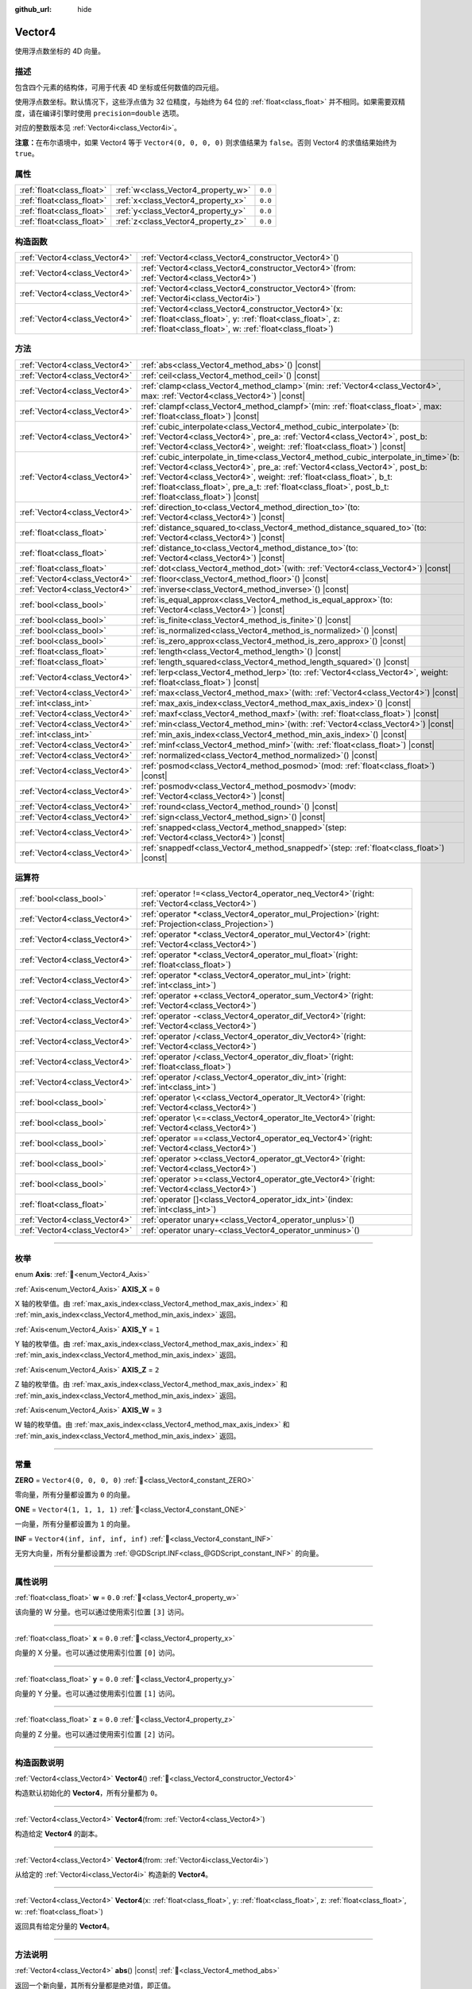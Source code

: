 :github_url: hide

.. DO NOT EDIT THIS FILE!!!
.. Generated automatically from Godot engine sources.
.. Generator: https://github.com/godotengine/godot/tree/master/doc/tools/make_rst.py.
.. XML source: https://github.com/godotengine/godot/tree/master/doc/classes/Vector4.xml.

.. _class_Vector4:

Vector4
=======

使用浮点数坐标的 4D 向量。

.. rst-class:: classref-introduction-group

描述
----

包含四个元素的结构体，可用于代表 4D 坐标或任何数值的四元组。

使用浮点数坐标。默认情况下，这些浮点值为 32 位精度，与始终为 64 位的 :ref:`float<class_float>` 并不相同。如果需要双精度，请在编译引擎时使用 ``precision=double`` 选项。

对应的整数版本见 :ref:`Vector4i<class_Vector4i>`\ 。

\ **注意：**\ 在布尔语境中，如果 Vector4 等于 ``Vector4(0, 0, 0, 0)`` 则求值结果为 ``false``\ 。否则 Vector4 的求值结果始终为 ``true``\ 。

.. rst-class:: classref-reftable-group

属性
----

.. table::
   :widths: auto

   +---------------------------+------------------------------------+---------+
   | :ref:`float<class_float>` | :ref:`w<class_Vector4_property_w>` | ``0.0`` |
   +---------------------------+------------------------------------+---------+
   | :ref:`float<class_float>` | :ref:`x<class_Vector4_property_x>` | ``0.0`` |
   +---------------------------+------------------------------------+---------+
   | :ref:`float<class_float>` | :ref:`y<class_Vector4_property_y>` | ``0.0`` |
   +---------------------------+------------------------------------+---------+
   | :ref:`float<class_float>` | :ref:`z<class_Vector4_property_z>` | ``0.0`` |
   +---------------------------+------------------------------------+---------+

.. rst-class:: classref-reftable-group

构造函数
--------

.. table::
   :widths: auto

   +-------------------------------+-------------------------------------------------------------------------------------------------------------------------------------------------------------------------------------+
   | :ref:`Vector4<class_Vector4>` | :ref:`Vector4<class_Vector4_constructor_Vector4>`\ (\ )                                                                                                                             |
   +-------------------------------+-------------------------------------------------------------------------------------------------------------------------------------------------------------------------------------+
   | :ref:`Vector4<class_Vector4>` | :ref:`Vector4<class_Vector4_constructor_Vector4>`\ (\ from\: :ref:`Vector4<class_Vector4>`\ )                                                                                       |
   +-------------------------------+-------------------------------------------------------------------------------------------------------------------------------------------------------------------------------------+
   | :ref:`Vector4<class_Vector4>` | :ref:`Vector4<class_Vector4_constructor_Vector4>`\ (\ from\: :ref:`Vector4i<class_Vector4i>`\ )                                                                                     |
   +-------------------------------+-------------------------------------------------------------------------------------------------------------------------------------------------------------------------------------+
   | :ref:`Vector4<class_Vector4>` | :ref:`Vector4<class_Vector4_constructor_Vector4>`\ (\ x\: :ref:`float<class_float>`, y\: :ref:`float<class_float>`, z\: :ref:`float<class_float>`, w\: :ref:`float<class_float>`\ ) |
   +-------------------------------+-------------------------------------------------------------------------------------------------------------------------------------------------------------------------------------+

.. rst-class:: classref-reftable-group

方法
----

.. table::
   :widths: auto

   +-------------------------------+------------------------------------------------------------------------------------------------------------------------------------------------------------------------------------------------------------------------------------------------------------------------------------------------------------------------------------------------------------------+
   | :ref:`Vector4<class_Vector4>` | :ref:`abs<class_Vector4_method_abs>`\ (\ ) |const|                                                                                                                                                                                                                                                                                                               |
   +-------------------------------+------------------------------------------------------------------------------------------------------------------------------------------------------------------------------------------------------------------------------------------------------------------------------------------------------------------------------------------------------------------+
   | :ref:`Vector4<class_Vector4>` | :ref:`ceil<class_Vector4_method_ceil>`\ (\ ) |const|                                                                                                                                                                                                                                                                                                             |
   +-------------------------------+------------------------------------------------------------------------------------------------------------------------------------------------------------------------------------------------------------------------------------------------------------------------------------------------------------------------------------------------------------------+
   | :ref:`Vector4<class_Vector4>` | :ref:`clamp<class_Vector4_method_clamp>`\ (\ min\: :ref:`Vector4<class_Vector4>`, max\: :ref:`Vector4<class_Vector4>`\ ) |const|                                                                                                                                                                                                                                 |
   +-------------------------------+------------------------------------------------------------------------------------------------------------------------------------------------------------------------------------------------------------------------------------------------------------------------------------------------------------------------------------------------------------------+
   | :ref:`Vector4<class_Vector4>` | :ref:`clampf<class_Vector4_method_clampf>`\ (\ min\: :ref:`float<class_float>`, max\: :ref:`float<class_float>`\ ) |const|                                                                                                                                                                                                                                       |
   +-------------------------------+------------------------------------------------------------------------------------------------------------------------------------------------------------------------------------------------------------------------------------------------------------------------------------------------------------------------------------------------------------------+
   | :ref:`Vector4<class_Vector4>` | :ref:`cubic_interpolate<class_Vector4_method_cubic_interpolate>`\ (\ b\: :ref:`Vector4<class_Vector4>`, pre_a\: :ref:`Vector4<class_Vector4>`, post_b\: :ref:`Vector4<class_Vector4>`, weight\: :ref:`float<class_float>`\ ) |const|                                                                                                                             |
   +-------------------------------+------------------------------------------------------------------------------------------------------------------------------------------------------------------------------------------------------------------------------------------------------------------------------------------------------------------------------------------------------------------+
   | :ref:`Vector4<class_Vector4>` | :ref:`cubic_interpolate_in_time<class_Vector4_method_cubic_interpolate_in_time>`\ (\ b\: :ref:`Vector4<class_Vector4>`, pre_a\: :ref:`Vector4<class_Vector4>`, post_b\: :ref:`Vector4<class_Vector4>`, weight\: :ref:`float<class_float>`, b_t\: :ref:`float<class_float>`, pre_a_t\: :ref:`float<class_float>`, post_b_t\: :ref:`float<class_float>`\ ) |const| |
   +-------------------------------+------------------------------------------------------------------------------------------------------------------------------------------------------------------------------------------------------------------------------------------------------------------------------------------------------------------------------------------------------------------+
   | :ref:`Vector4<class_Vector4>` | :ref:`direction_to<class_Vector4_method_direction_to>`\ (\ to\: :ref:`Vector4<class_Vector4>`\ ) |const|                                                                                                                                                                                                                                                         |
   +-------------------------------+------------------------------------------------------------------------------------------------------------------------------------------------------------------------------------------------------------------------------------------------------------------------------------------------------------------------------------------------------------------+
   | :ref:`float<class_float>`     | :ref:`distance_squared_to<class_Vector4_method_distance_squared_to>`\ (\ to\: :ref:`Vector4<class_Vector4>`\ ) |const|                                                                                                                                                                                                                                           |
   +-------------------------------+------------------------------------------------------------------------------------------------------------------------------------------------------------------------------------------------------------------------------------------------------------------------------------------------------------------------------------------------------------------+
   | :ref:`float<class_float>`     | :ref:`distance_to<class_Vector4_method_distance_to>`\ (\ to\: :ref:`Vector4<class_Vector4>`\ ) |const|                                                                                                                                                                                                                                                           |
   +-------------------------------+------------------------------------------------------------------------------------------------------------------------------------------------------------------------------------------------------------------------------------------------------------------------------------------------------------------------------------------------------------------+
   | :ref:`float<class_float>`     | :ref:`dot<class_Vector4_method_dot>`\ (\ with\: :ref:`Vector4<class_Vector4>`\ ) |const|                                                                                                                                                                                                                                                                         |
   +-------------------------------+------------------------------------------------------------------------------------------------------------------------------------------------------------------------------------------------------------------------------------------------------------------------------------------------------------------------------------------------------------------+
   | :ref:`Vector4<class_Vector4>` | :ref:`floor<class_Vector4_method_floor>`\ (\ ) |const|                                                                                                                                                                                                                                                                                                           |
   +-------------------------------+------------------------------------------------------------------------------------------------------------------------------------------------------------------------------------------------------------------------------------------------------------------------------------------------------------------------------------------------------------------+
   | :ref:`Vector4<class_Vector4>` | :ref:`inverse<class_Vector4_method_inverse>`\ (\ ) |const|                                                                                                                                                                                                                                                                                                       |
   +-------------------------------+------------------------------------------------------------------------------------------------------------------------------------------------------------------------------------------------------------------------------------------------------------------------------------------------------------------------------------------------------------------+
   | :ref:`bool<class_bool>`       | :ref:`is_equal_approx<class_Vector4_method_is_equal_approx>`\ (\ to\: :ref:`Vector4<class_Vector4>`\ ) |const|                                                                                                                                                                                                                                                   |
   +-------------------------------+------------------------------------------------------------------------------------------------------------------------------------------------------------------------------------------------------------------------------------------------------------------------------------------------------------------------------------------------------------------+
   | :ref:`bool<class_bool>`       | :ref:`is_finite<class_Vector4_method_is_finite>`\ (\ ) |const|                                                                                                                                                                                                                                                                                                   |
   +-------------------------------+------------------------------------------------------------------------------------------------------------------------------------------------------------------------------------------------------------------------------------------------------------------------------------------------------------------------------------------------------------------+
   | :ref:`bool<class_bool>`       | :ref:`is_normalized<class_Vector4_method_is_normalized>`\ (\ ) |const|                                                                                                                                                                                                                                                                                           |
   +-------------------------------+------------------------------------------------------------------------------------------------------------------------------------------------------------------------------------------------------------------------------------------------------------------------------------------------------------------------------------------------------------------+
   | :ref:`bool<class_bool>`       | :ref:`is_zero_approx<class_Vector4_method_is_zero_approx>`\ (\ ) |const|                                                                                                                                                                                                                                                                                         |
   +-------------------------------+------------------------------------------------------------------------------------------------------------------------------------------------------------------------------------------------------------------------------------------------------------------------------------------------------------------------------------------------------------------+
   | :ref:`float<class_float>`     | :ref:`length<class_Vector4_method_length>`\ (\ ) |const|                                                                                                                                                                                                                                                                                                         |
   +-------------------------------+------------------------------------------------------------------------------------------------------------------------------------------------------------------------------------------------------------------------------------------------------------------------------------------------------------------------------------------------------------------+
   | :ref:`float<class_float>`     | :ref:`length_squared<class_Vector4_method_length_squared>`\ (\ ) |const|                                                                                                                                                                                                                                                                                         |
   +-------------------------------+------------------------------------------------------------------------------------------------------------------------------------------------------------------------------------------------------------------------------------------------------------------------------------------------------------------------------------------------------------------+
   | :ref:`Vector4<class_Vector4>` | :ref:`lerp<class_Vector4_method_lerp>`\ (\ to\: :ref:`Vector4<class_Vector4>`, weight\: :ref:`float<class_float>`\ ) |const|                                                                                                                                                                                                                                     |
   +-------------------------------+------------------------------------------------------------------------------------------------------------------------------------------------------------------------------------------------------------------------------------------------------------------------------------------------------------------------------------------------------------------+
   | :ref:`Vector4<class_Vector4>` | :ref:`max<class_Vector4_method_max>`\ (\ with\: :ref:`Vector4<class_Vector4>`\ ) |const|                                                                                                                                                                                                                                                                         |
   +-------------------------------+------------------------------------------------------------------------------------------------------------------------------------------------------------------------------------------------------------------------------------------------------------------------------------------------------------------------------------------------------------------+
   | :ref:`int<class_int>`         | :ref:`max_axis_index<class_Vector4_method_max_axis_index>`\ (\ ) |const|                                                                                                                                                                                                                                                                                         |
   +-------------------------------+------------------------------------------------------------------------------------------------------------------------------------------------------------------------------------------------------------------------------------------------------------------------------------------------------------------------------------------------------------------+
   | :ref:`Vector4<class_Vector4>` | :ref:`maxf<class_Vector4_method_maxf>`\ (\ with\: :ref:`float<class_float>`\ ) |const|                                                                                                                                                                                                                                                                           |
   +-------------------------------+------------------------------------------------------------------------------------------------------------------------------------------------------------------------------------------------------------------------------------------------------------------------------------------------------------------------------------------------------------------+
   | :ref:`Vector4<class_Vector4>` | :ref:`min<class_Vector4_method_min>`\ (\ with\: :ref:`Vector4<class_Vector4>`\ ) |const|                                                                                                                                                                                                                                                                         |
   +-------------------------------+------------------------------------------------------------------------------------------------------------------------------------------------------------------------------------------------------------------------------------------------------------------------------------------------------------------------------------------------------------------+
   | :ref:`int<class_int>`         | :ref:`min_axis_index<class_Vector4_method_min_axis_index>`\ (\ ) |const|                                                                                                                                                                                                                                                                                         |
   +-------------------------------+------------------------------------------------------------------------------------------------------------------------------------------------------------------------------------------------------------------------------------------------------------------------------------------------------------------------------------------------------------------+
   | :ref:`Vector4<class_Vector4>` | :ref:`minf<class_Vector4_method_minf>`\ (\ with\: :ref:`float<class_float>`\ ) |const|                                                                                                                                                                                                                                                                           |
   +-------------------------------+------------------------------------------------------------------------------------------------------------------------------------------------------------------------------------------------------------------------------------------------------------------------------------------------------------------------------------------------------------------+
   | :ref:`Vector4<class_Vector4>` | :ref:`normalized<class_Vector4_method_normalized>`\ (\ ) |const|                                                                                                                                                                                                                                                                                                 |
   +-------------------------------+------------------------------------------------------------------------------------------------------------------------------------------------------------------------------------------------------------------------------------------------------------------------------------------------------------------------------------------------------------------+
   | :ref:`Vector4<class_Vector4>` | :ref:`posmod<class_Vector4_method_posmod>`\ (\ mod\: :ref:`float<class_float>`\ ) |const|                                                                                                                                                                                                                                                                        |
   +-------------------------------+------------------------------------------------------------------------------------------------------------------------------------------------------------------------------------------------------------------------------------------------------------------------------------------------------------------------------------------------------------------+
   | :ref:`Vector4<class_Vector4>` | :ref:`posmodv<class_Vector4_method_posmodv>`\ (\ modv\: :ref:`Vector4<class_Vector4>`\ ) |const|                                                                                                                                                                                                                                                                 |
   +-------------------------------+------------------------------------------------------------------------------------------------------------------------------------------------------------------------------------------------------------------------------------------------------------------------------------------------------------------------------------------------------------------+
   | :ref:`Vector4<class_Vector4>` | :ref:`round<class_Vector4_method_round>`\ (\ ) |const|                                                                                                                                                                                                                                                                                                           |
   +-------------------------------+------------------------------------------------------------------------------------------------------------------------------------------------------------------------------------------------------------------------------------------------------------------------------------------------------------------------------------------------------------------+
   | :ref:`Vector4<class_Vector4>` | :ref:`sign<class_Vector4_method_sign>`\ (\ ) |const|                                                                                                                                                                                                                                                                                                             |
   +-------------------------------+------------------------------------------------------------------------------------------------------------------------------------------------------------------------------------------------------------------------------------------------------------------------------------------------------------------------------------------------------------------+
   | :ref:`Vector4<class_Vector4>` | :ref:`snapped<class_Vector4_method_snapped>`\ (\ step\: :ref:`Vector4<class_Vector4>`\ ) |const|                                                                                                                                                                                                                                                                 |
   +-------------------------------+------------------------------------------------------------------------------------------------------------------------------------------------------------------------------------------------------------------------------------------------------------------------------------------------------------------------------------------------------------------+
   | :ref:`Vector4<class_Vector4>` | :ref:`snappedf<class_Vector4_method_snappedf>`\ (\ step\: :ref:`float<class_float>`\ ) |const|                                                                                                                                                                                                                                                                   |
   +-------------------------------+------------------------------------------------------------------------------------------------------------------------------------------------------------------------------------------------------------------------------------------------------------------------------------------------------------------------------------------------------------------+

.. rst-class:: classref-reftable-group

运算符
------

.. table::
   :widths: auto

   +-------------------------------+-------------------------------------------------------------------------------------------------------------+
   | :ref:`bool<class_bool>`       | :ref:`operator !=<class_Vector4_operator_neq_Vector4>`\ (\ right\: :ref:`Vector4<class_Vector4>`\ )         |
   +-------------------------------+-------------------------------------------------------------------------------------------------------------+
   | :ref:`Vector4<class_Vector4>` | :ref:`operator *<class_Vector4_operator_mul_Projection>`\ (\ right\: :ref:`Projection<class_Projection>`\ ) |
   +-------------------------------+-------------------------------------------------------------------------------------------------------------+
   | :ref:`Vector4<class_Vector4>` | :ref:`operator *<class_Vector4_operator_mul_Vector4>`\ (\ right\: :ref:`Vector4<class_Vector4>`\ )          |
   +-------------------------------+-------------------------------------------------------------------------------------------------------------+
   | :ref:`Vector4<class_Vector4>` | :ref:`operator *<class_Vector4_operator_mul_float>`\ (\ right\: :ref:`float<class_float>`\ )                |
   +-------------------------------+-------------------------------------------------------------------------------------------------------------+
   | :ref:`Vector4<class_Vector4>` | :ref:`operator *<class_Vector4_operator_mul_int>`\ (\ right\: :ref:`int<class_int>`\ )                      |
   +-------------------------------+-------------------------------------------------------------------------------------------------------------+
   | :ref:`Vector4<class_Vector4>` | :ref:`operator +<class_Vector4_operator_sum_Vector4>`\ (\ right\: :ref:`Vector4<class_Vector4>`\ )          |
   +-------------------------------+-------------------------------------------------------------------------------------------------------------+
   | :ref:`Vector4<class_Vector4>` | :ref:`operator -<class_Vector4_operator_dif_Vector4>`\ (\ right\: :ref:`Vector4<class_Vector4>`\ )          |
   +-------------------------------+-------------------------------------------------------------------------------------------------------------+
   | :ref:`Vector4<class_Vector4>` | :ref:`operator /<class_Vector4_operator_div_Vector4>`\ (\ right\: :ref:`Vector4<class_Vector4>`\ )          |
   +-------------------------------+-------------------------------------------------------------------------------------------------------------+
   | :ref:`Vector4<class_Vector4>` | :ref:`operator /<class_Vector4_operator_div_float>`\ (\ right\: :ref:`float<class_float>`\ )                |
   +-------------------------------+-------------------------------------------------------------------------------------------------------------+
   | :ref:`Vector4<class_Vector4>` | :ref:`operator /<class_Vector4_operator_div_int>`\ (\ right\: :ref:`int<class_int>`\ )                      |
   +-------------------------------+-------------------------------------------------------------------------------------------------------------+
   | :ref:`bool<class_bool>`       | :ref:`operator \<<class_Vector4_operator_lt_Vector4>`\ (\ right\: :ref:`Vector4<class_Vector4>`\ )          |
   +-------------------------------+-------------------------------------------------------------------------------------------------------------+
   | :ref:`bool<class_bool>`       | :ref:`operator \<=<class_Vector4_operator_lte_Vector4>`\ (\ right\: :ref:`Vector4<class_Vector4>`\ )        |
   +-------------------------------+-------------------------------------------------------------------------------------------------------------+
   | :ref:`bool<class_bool>`       | :ref:`operator ==<class_Vector4_operator_eq_Vector4>`\ (\ right\: :ref:`Vector4<class_Vector4>`\ )          |
   +-------------------------------+-------------------------------------------------------------------------------------------------------------+
   | :ref:`bool<class_bool>`       | :ref:`operator ><class_Vector4_operator_gt_Vector4>`\ (\ right\: :ref:`Vector4<class_Vector4>`\ )           |
   +-------------------------------+-------------------------------------------------------------------------------------------------------------+
   | :ref:`bool<class_bool>`       | :ref:`operator >=<class_Vector4_operator_gte_Vector4>`\ (\ right\: :ref:`Vector4<class_Vector4>`\ )         |
   +-------------------------------+-------------------------------------------------------------------------------------------------------------+
   | :ref:`float<class_float>`     | :ref:`operator []<class_Vector4_operator_idx_int>`\ (\ index\: :ref:`int<class_int>`\ )                     |
   +-------------------------------+-------------------------------------------------------------------------------------------------------------+
   | :ref:`Vector4<class_Vector4>` | :ref:`operator unary+<class_Vector4_operator_unplus>`\ (\ )                                                 |
   +-------------------------------+-------------------------------------------------------------------------------------------------------------+
   | :ref:`Vector4<class_Vector4>` | :ref:`operator unary-<class_Vector4_operator_unminus>`\ (\ )                                                |
   +-------------------------------+-------------------------------------------------------------------------------------------------------------+

.. rst-class:: classref-section-separator

----

.. rst-class:: classref-descriptions-group

枚举
----

.. _enum_Vector4_Axis:

.. rst-class:: classref-enumeration

enum **Axis**: :ref:`🔗<enum_Vector4_Axis>`

.. _class_Vector4_constant_AXIS_X:

.. rst-class:: classref-enumeration-constant

:ref:`Axis<enum_Vector4_Axis>` **AXIS_X** = ``0``

X 轴的枚举值。由 :ref:`max_axis_index<class_Vector4_method_max_axis_index>` 和 :ref:`min_axis_index<class_Vector4_method_min_axis_index>` 返回。

.. _class_Vector4_constant_AXIS_Y:

.. rst-class:: classref-enumeration-constant

:ref:`Axis<enum_Vector4_Axis>` **AXIS_Y** = ``1``

Y 轴的枚举值。由 :ref:`max_axis_index<class_Vector4_method_max_axis_index>` 和 :ref:`min_axis_index<class_Vector4_method_min_axis_index>` 返回。

.. _class_Vector4_constant_AXIS_Z:

.. rst-class:: classref-enumeration-constant

:ref:`Axis<enum_Vector4_Axis>` **AXIS_Z** = ``2``

Z 轴的枚举值。由 :ref:`max_axis_index<class_Vector4_method_max_axis_index>` 和 :ref:`min_axis_index<class_Vector4_method_min_axis_index>` 返回。

.. _class_Vector4_constant_AXIS_W:

.. rst-class:: classref-enumeration-constant

:ref:`Axis<enum_Vector4_Axis>` **AXIS_W** = ``3``

W 轴的枚举值。由 :ref:`max_axis_index<class_Vector4_method_max_axis_index>` 和 :ref:`min_axis_index<class_Vector4_method_min_axis_index>` 返回。

.. rst-class:: classref-section-separator

----

.. rst-class:: classref-descriptions-group

常量
----

.. _class_Vector4_constant_ZERO:

.. rst-class:: classref-constant

**ZERO** = ``Vector4(0, 0, 0, 0)`` :ref:`🔗<class_Vector4_constant_ZERO>`

零向量，所有分量都设置为 ``0`` 的向量。

.. _class_Vector4_constant_ONE:

.. rst-class:: classref-constant

**ONE** = ``Vector4(1, 1, 1, 1)`` :ref:`🔗<class_Vector4_constant_ONE>`

一向量，所有分量都设置为 ``1`` 的向量。

.. _class_Vector4_constant_INF:

.. rst-class:: classref-constant

**INF** = ``Vector4(inf, inf, inf, inf)`` :ref:`🔗<class_Vector4_constant_INF>`

无穷大向量，所有分量都设置为 :ref:`@GDScript.INF<class_@GDScript_constant_INF>` 的向量。

.. rst-class:: classref-section-separator

----

.. rst-class:: classref-descriptions-group

属性说明
--------

.. _class_Vector4_property_w:

.. rst-class:: classref-property

:ref:`float<class_float>` **w** = ``0.0`` :ref:`🔗<class_Vector4_property_w>`

该向量的 W 分量。也可以通过使用索引位置 ``[3]`` 访问。

.. rst-class:: classref-item-separator

----

.. _class_Vector4_property_x:

.. rst-class:: classref-property

:ref:`float<class_float>` **x** = ``0.0`` :ref:`🔗<class_Vector4_property_x>`

向量的 X 分量。也可以通过使用索引位置 ``[0]`` 访问。

.. rst-class:: classref-item-separator

----

.. _class_Vector4_property_y:

.. rst-class:: classref-property

:ref:`float<class_float>` **y** = ``0.0`` :ref:`🔗<class_Vector4_property_y>`

向量的 Y 分量。也可以通过使用索引位置 ``[1]`` 访问。

.. rst-class:: classref-item-separator

----

.. _class_Vector4_property_z:

.. rst-class:: classref-property

:ref:`float<class_float>` **z** = ``0.0`` :ref:`🔗<class_Vector4_property_z>`

向量的 Z 分量。也可以通过使用索引位置 ``[2]`` 访问。

.. rst-class:: classref-section-separator

----

.. rst-class:: classref-descriptions-group

构造函数说明
------------

.. _class_Vector4_constructor_Vector4:

.. rst-class:: classref-constructor

:ref:`Vector4<class_Vector4>` **Vector4**\ (\ ) :ref:`🔗<class_Vector4_constructor_Vector4>`

构造默认初始化的 **Vector4**\ ，所有分量都为 ``0``\ 。

.. rst-class:: classref-item-separator

----

.. rst-class:: classref-constructor

:ref:`Vector4<class_Vector4>` **Vector4**\ (\ from\: :ref:`Vector4<class_Vector4>`\ )

构造给定 **Vector4** 的副本。

.. rst-class:: classref-item-separator

----

.. rst-class:: classref-constructor

:ref:`Vector4<class_Vector4>` **Vector4**\ (\ from\: :ref:`Vector4i<class_Vector4i>`\ )

从给定的 :ref:`Vector4i<class_Vector4i>` 构造新的 **Vector4**\ 。

.. rst-class:: classref-item-separator

----

.. rst-class:: classref-constructor

:ref:`Vector4<class_Vector4>` **Vector4**\ (\ x\: :ref:`float<class_float>`, y\: :ref:`float<class_float>`, z\: :ref:`float<class_float>`, w\: :ref:`float<class_float>`\ )

返回具有给定分量的 **Vector4**\ 。

.. rst-class:: classref-section-separator

----

.. rst-class:: classref-descriptions-group

方法说明
--------

.. _class_Vector4_method_abs:

.. rst-class:: classref-method

:ref:`Vector4<class_Vector4>` **abs**\ (\ ) |const| :ref:`🔗<class_Vector4_method_abs>`

返回一个新向量，其所有分量都是绝对值，即正值。

.. rst-class:: classref-item-separator

----

.. _class_Vector4_method_ceil:

.. rst-class:: classref-method

:ref:`Vector4<class_Vector4>` **ceil**\ (\ ) |const| :ref:`🔗<class_Vector4_method_ceil>`

返回一个新向量，所有的分量都是向上舍入（正无穷大方向）。

.. rst-class:: classref-item-separator

----

.. _class_Vector4_method_clamp:

.. rst-class:: classref-method

:ref:`Vector4<class_Vector4>` **clamp**\ (\ min\: :ref:`Vector4<class_Vector4>`, max\: :ref:`Vector4<class_Vector4>`\ ) |const| :ref:`🔗<class_Vector4_method_clamp>`

返回一个新向量，每个分量都使用 :ref:`@GlobalScope.clamp<class_@GlobalScope_method_clamp>` 限制在 ``min`` 和 ``max`` 之间。

.. rst-class:: classref-item-separator

----

.. _class_Vector4_method_clampf:

.. rst-class:: classref-method

:ref:`Vector4<class_Vector4>` **clampf**\ (\ min\: :ref:`float<class_float>`, max\: :ref:`float<class_float>`\ ) |const| :ref:`🔗<class_Vector4_method_clampf>`

返回一个新向量，每个分量都使用 :ref:`@GlobalScope.clamp<class_@GlobalScope_method_clamp>` 限制在 ``min`` 和 ``max`` 之间。

.. rst-class:: classref-item-separator

----

.. _class_Vector4_method_cubic_interpolate:

.. rst-class:: classref-method

:ref:`Vector4<class_Vector4>` **cubic_interpolate**\ (\ b\: :ref:`Vector4<class_Vector4>`, pre_a\: :ref:`Vector4<class_Vector4>`, post_b\: :ref:`Vector4<class_Vector4>`, weight\: :ref:`float<class_float>`\ ) |const| :ref:`🔗<class_Vector4_method_cubic_interpolate>`

返回该向量和 ``b`` 之间进行三次插值 ``weight`` 处的结果，使用 ``pre_a`` 和 ``post_b`` 作为控制柄。\ ``weight`` 在 0.0 到 1.0 的范围内，代表插值的量。

.. rst-class:: classref-item-separator

----

.. _class_Vector4_method_cubic_interpolate_in_time:

.. rst-class:: classref-method

:ref:`Vector4<class_Vector4>` **cubic_interpolate_in_time**\ (\ b\: :ref:`Vector4<class_Vector4>`, pre_a\: :ref:`Vector4<class_Vector4>`, post_b\: :ref:`Vector4<class_Vector4>`, weight\: :ref:`float<class_float>`, b_t\: :ref:`float<class_float>`, pre_a_t\: :ref:`float<class_float>`, post_b_t\: :ref:`float<class_float>`\ ) |const| :ref:`🔗<class_Vector4_method_cubic_interpolate_in_time>`

返回该向量和 ``b`` 之间进行三次插值 ``weight`` 处的结果，使用 ``pre_a`` 和 ``post_b`` 作为控制柄。\ ``weight`` 在 0.0 到 1.0 的范围内，代表插值的量。

通过使用时间值，可以比 :ref:`cubic_interpolate<class_Vector4_method_cubic_interpolate>` 进行更平滑的插值。

.. rst-class:: classref-item-separator

----

.. _class_Vector4_method_direction_to:

.. rst-class:: classref-method

:ref:`Vector4<class_Vector4>` **direction_to**\ (\ to\: :ref:`Vector4<class_Vector4>`\ ) |const| :ref:`🔗<class_Vector4_method_direction_to>`

返回从该向量指向 ``to`` 的归一化向量。相当于使用 ``(b - a).normalized()``\ 。

.. rst-class:: classref-item-separator

----

.. _class_Vector4_method_distance_squared_to:

.. rst-class:: classref-method

:ref:`float<class_float>` **distance_squared_to**\ (\ to\: :ref:`Vector4<class_Vector4>`\ ) |const| :ref:`🔗<class_Vector4_method_distance_squared_to>`

返回该向量与 ``to`` 之间的距离的平方。

该方法比 :ref:`distance_to<class_Vector4_method_distance_to>` 运行得更快，因此请在需要比较向量或者用于某些公式的平方距离时，优先使用这个方法。

.. rst-class:: classref-item-separator

----

.. _class_Vector4_method_distance_to:

.. rst-class:: classref-method

:ref:`float<class_float>` **distance_to**\ (\ to\: :ref:`Vector4<class_Vector4>`\ ) |const| :ref:`🔗<class_Vector4_method_distance_to>`

返回该向量与 ``to`` 之间的距离。

.. rst-class:: classref-item-separator

----

.. _class_Vector4_method_dot:

.. rst-class:: classref-method

:ref:`float<class_float>` **dot**\ (\ with\: :ref:`Vector4<class_Vector4>`\ ) |const| :ref:`🔗<class_Vector4_method_dot>`

返回该向量与 ``with`` 的点积。

.. rst-class:: classref-item-separator

----

.. _class_Vector4_method_floor:

.. rst-class:: classref-method

:ref:`Vector4<class_Vector4>` **floor**\ (\ ) |const| :ref:`🔗<class_Vector4_method_floor>`

返回一个新的向量，所有的向量都被四舍五入，向负无穷大。

.. rst-class:: classref-item-separator

----

.. _class_Vector4_method_inverse:

.. rst-class:: classref-method

:ref:`Vector4<class_Vector4>` **inverse**\ (\ ) |const| :ref:`🔗<class_Vector4_method_inverse>`

返回该向量的逆向量。与 ``Vector4(1.0 / v.x, 1.0 / v.y, 1.0 / v.z, 1.0 / v.w)`` 相同。

.. rst-class:: classref-item-separator

----

.. _class_Vector4_method_is_equal_approx:

.. rst-class:: classref-method

:ref:`bool<class_bool>` **is_equal_approx**\ (\ to\: :ref:`Vector4<class_Vector4>`\ ) |const| :ref:`🔗<class_Vector4_method_is_equal_approx>`

如果这个向量与 ``to`` 大致相等，则返回 ``true``\ ，判断方法是对每个分量执行 :ref:`@GlobalScope.is_equal_approx<class_@GlobalScope_method_is_equal_approx>`\ 。

.. rst-class:: classref-item-separator

----

.. _class_Vector4_method_is_finite:

.. rst-class:: classref-method

:ref:`bool<class_bool>` **is_finite**\ (\ ) |const| :ref:`🔗<class_Vector4_method_is_finite>`

如果该向量无穷，则返回 ``true``\ ，判断方法是对每个分量调用 :ref:`@GlobalScope.is_finite<class_@GlobalScope_method_is_finite>`\ 。

.. rst-class:: classref-item-separator

----

.. _class_Vector4_method_is_normalized:

.. rst-class:: classref-method

:ref:`bool<class_bool>` **is_normalized**\ (\ ) |const| :ref:`🔗<class_Vector4_method_is_normalized>`

如果该向量是归一化的，即长度约等于 1，则返回 ``true``\ 。

.. rst-class:: classref-item-separator

----

.. _class_Vector4_method_is_zero_approx:

.. rst-class:: classref-method

:ref:`bool<class_bool>` **is_zero_approx**\ (\ ) |const| :ref:`🔗<class_Vector4_method_is_zero_approx>`

如果该向量的值大约为零，则返回 ``true``\ ，判断方法是对每个分量运行 :ref:`@GlobalScope.is_zero_approx<class_@GlobalScope_method_is_zero_approx>`\ 。

该方法比使用 :ref:`is_equal_approx<class_Vector4_method_is_equal_approx>` 和零向量比较要快。

.. rst-class:: classref-item-separator

----

.. _class_Vector4_method_length:

.. rst-class:: classref-method

:ref:`float<class_float>` **length**\ (\ ) |const| :ref:`🔗<class_Vector4_method_length>`

返回这个向量的长度，即大小。

.. rst-class:: classref-item-separator

----

.. _class_Vector4_method_length_squared:

.. rst-class:: classref-method

:ref:`float<class_float>` **length_squared**\ (\ ) |const| :ref:`🔗<class_Vector4_method_length_squared>`

返回这个向量的平方长度，即平方大小。

这个方法比 :ref:`length<class_Vector4_method_length>` 运行得更快，所以如果你需要比较向量或需要一些公式的平方距离时，更喜欢用它。

.. rst-class:: classref-item-separator

----

.. _class_Vector4_method_lerp:

.. rst-class:: classref-method

:ref:`Vector4<class_Vector4>` **lerp**\ (\ to\: :ref:`Vector4<class_Vector4>`, weight\: :ref:`float<class_float>`\ ) |const| :ref:`🔗<class_Vector4_method_lerp>`

返回此向量和 ``to`` 之间，按数量 ``weight`` 线性插值结果。\ ``weight`` 在 ``0.0`` 到 ``1.0`` 的范围内，代表插值的量。

.. rst-class:: classref-item-separator

----

.. _class_Vector4_method_max:

.. rst-class:: classref-method

:ref:`Vector4<class_Vector4>` **max**\ (\ with\: :ref:`Vector4<class_Vector4>`\ ) |const| :ref:`🔗<class_Vector4_method_max>`

返回自身与 ``with`` 各分量的最大值，等价于 ``Vector4(maxf(x, with.x), maxf(y, with.y), maxf(z, with.z), maxf(w, with.w))``\ 。

.. rst-class:: classref-item-separator

----

.. _class_Vector4_method_max_axis_index:

.. rst-class:: classref-method

:ref:`int<class_int>` **max_axis_index**\ (\ ) |const| :ref:`🔗<class_Vector4_method_max_axis_index>`

返回该向量中最大值的轴。见 ``AXIS_*`` 常量。如果所有分量相等，则该方法返回 :ref:`AXIS_X<class_Vector4_constant_AXIS_X>`\ 。

.. rst-class:: classref-item-separator

----

.. _class_Vector4_method_maxf:

.. rst-class:: classref-method

:ref:`Vector4<class_Vector4>` **maxf**\ (\ with\: :ref:`float<class_float>`\ ) |const| :ref:`🔗<class_Vector4_method_maxf>`

返回自身与 ``with`` 各分量的最大值，等价于 ``Vector4(maxf(x, with), maxf(y, with), maxf(z, with), maxf(w, with))``\ 。

.. rst-class:: classref-item-separator

----

.. _class_Vector4_method_min:

.. rst-class:: classref-method

:ref:`Vector4<class_Vector4>` **min**\ (\ with\: :ref:`Vector4<class_Vector4>`\ ) |const| :ref:`🔗<class_Vector4_method_min>`

返回自身与 ``with`` 各分量的最小值，等价于 ``Vector4(minf(x, with.x), minf(y, with.y), minf(z, with.z), minf(w, with.w))``\ 。

.. rst-class:: classref-item-separator

----

.. _class_Vector4_method_min_axis_index:

.. rst-class:: classref-method

:ref:`int<class_int>` **min_axis_index**\ (\ ) |const| :ref:`🔗<class_Vector4_method_min_axis_index>`

返回该向量中最小值的轴。见 ``AXIS_*`` 常量。如果所有分量相等，则该方法返回 :ref:`AXIS_W<class_Vector4_constant_AXIS_W>`\ 。

.. rst-class:: classref-item-separator

----

.. _class_Vector4_method_minf:

.. rst-class:: classref-method

:ref:`Vector4<class_Vector4>` **minf**\ (\ with\: :ref:`float<class_float>`\ ) |const| :ref:`🔗<class_Vector4_method_minf>`

返回自身与 ``with`` 各分量的最小值，等价于 ``Vector4(minf(x, with), minf(y, with), minf(z, with), minf(w, with))``\ 。

.. rst-class:: classref-item-separator

----

.. _class_Vector4_method_normalized:

.. rst-class:: classref-method

:ref:`Vector4<class_Vector4>` **normalized**\ (\ ) |const| :ref:`🔗<class_Vector4_method_normalized>`

返回该向量缩放至单位长度的结果。等价于 ``v / v.length()``\ 。如果 ``v.length() == 0`` 则返回 ``(0, 0, 0, 0)``\ 。另见 :ref:`is_normalized<class_Vector4_method_is_normalized>`\ 。

\ **注意：**\ 如果输入向量的长度接近零，则这个函数可能返回不正确的值。

.. rst-class:: classref-item-separator

----

.. _class_Vector4_method_posmod:

.. rst-class:: classref-method

:ref:`Vector4<class_Vector4>` **posmod**\ (\ mod\: :ref:`float<class_float>`\ ) |const| :ref:`🔗<class_Vector4_method_posmod>`

返回由该向量的分量与 ``mod`` 执行 :ref:`@GlobalScope.fposmod<class_@GlobalScope_method_fposmod>` 运算后组成的向量。

.. rst-class:: classref-item-separator

----

.. _class_Vector4_method_posmodv:

.. rst-class:: classref-method

:ref:`Vector4<class_Vector4>` **posmodv**\ (\ modv\: :ref:`Vector4<class_Vector4>`\ ) |const| :ref:`🔗<class_Vector4_method_posmodv>`

返回由该向量的分量与 ``modv`` 的分量执行 :ref:`@GlobalScope.fposmod<class_@GlobalScope_method_fposmod>` 运算后组成的向量。

.. rst-class:: classref-item-separator

----

.. _class_Vector4_method_round:

.. rst-class:: classref-method

:ref:`Vector4<class_Vector4>` **round**\ (\ ) |const| :ref:`🔗<class_Vector4_method_round>`

返回所有分量都被四舍五入为最接近的整数的向量，中间情况向远离零的方向舍入。

.. rst-class:: classref-item-separator

----

.. _class_Vector4_method_sign:

.. rst-class:: classref-method

:ref:`Vector4<class_Vector4>` **sign**\ (\ ) |const| :ref:`🔗<class_Vector4_method_sign>`

返回新的向量，分量如果为正则设为 ``1.0``\ ，如果为负则设为 ``-1.0``\ ，如果为零则设为 ``0.0``\ 。结果与对每个分量调用 :ref:`@GlobalScope.sign<class_@GlobalScope_method_sign>` 一致。

.. rst-class:: classref-item-separator

----

.. _class_Vector4_method_snapped:

.. rst-class:: classref-method

:ref:`Vector4<class_Vector4>` **snapped**\ (\ step\: :ref:`Vector4<class_Vector4>`\ ) |const| :ref:`🔗<class_Vector4_method_snapped>`

返回新的向量，每个分量都吸附到了与 ``step`` 中对应分量最接近的倍数。也可以用于将分量四舍五入至小数点后的任意位置。

.. rst-class:: classref-item-separator

----

.. _class_Vector4_method_snappedf:

.. rst-class:: classref-method

:ref:`Vector4<class_Vector4>` **snappedf**\ (\ step\: :ref:`float<class_float>`\ ) |const| :ref:`🔗<class_Vector4_method_snappedf>`

返回一个新向量，其中每个分量都吸附到 ``step`` 的最接近的倍数。这也可以用于将分量四舍五入为任意数位的小数。

.. rst-class:: classref-section-separator

----

.. rst-class:: classref-descriptions-group

运算符说明
----------

.. _class_Vector4_operator_neq_Vector4:

.. rst-class:: classref-operator

:ref:`bool<class_bool>` **operator !=**\ (\ right\: :ref:`Vector4<class_Vector4>`\ ) :ref:`🔗<class_Vector4_operator_neq_Vector4>`

如果向量不相等，则返回 ``true``\ 。

\ **注意：**\ 由于浮点数精度误差，请考虑改用 :ref:`is_equal_approx<class_Vector4_method_is_equal_approx>`\ ，会更可靠。

\ **注意：**\ 包含 :ref:`@GDScript.NAN<class_@GDScript_constant_NAN>` 元素的向量的行为与其他向量不同。因此，如果包含 NaN，则这个方法的结果可能不准确。

.. rst-class:: classref-item-separator

----

.. _class_Vector4_operator_mul_Projection:

.. rst-class:: classref-operator

:ref:`Vector4<class_Vector4>` **operator ***\ (\ right\: :ref:`Projection<class_Projection>`\ ) :ref:`🔗<class_Vector4_operator_mul_Projection>`

通过给定 :ref:`Projection<class_Projection>` 矩阵的转置变换（乘以）该 **Vector4**\ 。

对于通过投影的逆进行的变换，可以使用 ``projection.inverse() * vector`` 代替。请参阅 :ref:`Projection.inverse<class_Projection_method_inverse>`\ 。

.. rst-class:: classref-item-separator

----

.. _class_Vector4_operator_mul_Vector4:

.. rst-class:: classref-operator

:ref:`Vector4<class_Vector4>` **operator ***\ (\ right\: :ref:`Vector4<class_Vector4>`\ ) :ref:`🔗<class_Vector4_operator_mul_Vector4>`

Multiplies each component of the **Vector4** by the components of the given **Vector4**.

::

    print(Vector4(10, 20, 30, 40) * Vector4(3, 4, 5, 6)) # Prints (30.0, 80.0, 150.0, 240.0)

.. rst-class:: classref-item-separator

----

.. _class_Vector4_operator_mul_float:

.. rst-class:: classref-operator

:ref:`Vector4<class_Vector4>` **operator ***\ (\ right\: :ref:`float<class_float>`\ ) :ref:`🔗<class_Vector4_operator_mul_float>`

Multiplies each component of the **Vector4** by the given :ref:`float<class_float>`.

::

    print(Vector4(10, 20, 30, 40) * 2) # Prints (20.0, 40.0, 60.0, 80.0)

.. rst-class:: classref-item-separator

----

.. _class_Vector4_operator_mul_int:

.. rst-class:: classref-operator

:ref:`Vector4<class_Vector4>` **operator ***\ (\ right\: :ref:`int<class_int>`\ ) :ref:`🔗<class_Vector4_operator_mul_int>`

将该 **Vector4** 的每个分量乘以给定的 :ref:`int<class_int>`\ 。

.. rst-class:: classref-item-separator

----

.. _class_Vector4_operator_sum_Vector4:

.. rst-class:: classref-operator

:ref:`Vector4<class_Vector4>` **operator +**\ (\ right\: :ref:`Vector4<class_Vector4>`\ ) :ref:`🔗<class_Vector4_operator_sum_Vector4>`

Adds each component of the **Vector4** by the components of the given **Vector4**.

::

    print(Vector4(10, 20, 30, 40) + Vector4(3, 4, 5, 6)) # Prints (13.0, 24.0, 35.0, 46.0)

.. rst-class:: classref-item-separator

----

.. _class_Vector4_operator_dif_Vector4:

.. rst-class:: classref-operator

:ref:`Vector4<class_Vector4>` **operator -**\ (\ right\: :ref:`Vector4<class_Vector4>`\ ) :ref:`🔗<class_Vector4_operator_dif_Vector4>`

Subtracts each component of the **Vector4** by the components of the given **Vector4**.

::

    print(Vector4(10, 20, 30, 40) - Vector4(3, 4, 5, 6)) # Prints (7.0, 16.0, 25.0, 34.0)

.. rst-class:: classref-item-separator

----

.. _class_Vector4_operator_div_Vector4:

.. rst-class:: classref-operator

:ref:`Vector4<class_Vector4>` **operator /**\ (\ right\: :ref:`Vector4<class_Vector4>`\ ) :ref:`🔗<class_Vector4_operator_div_Vector4>`

Divides each component of the **Vector4** by the components of the given **Vector4**.

::

    print(Vector4(10, 20, 30, 40) / Vector4(2, 5, 3, 4)) # Prints (5.0, 4.0, 10.0, 10.0)

.. rst-class:: classref-item-separator

----

.. _class_Vector4_operator_div_float:

.. rst-class:: classref-operator

:ref:`Vector4<class_Vector4>` **operator /**\ (\ right\: :ref:`float<class_float>`\ ) :ref:`🔗<class_Vector4_operator_div_float>`

Divides each component of the **Vector4** by the given :ref:`float<class_float>`.

::

    print(Vector4(10, 20, 30, 40) / 2) # Prints (5.0, 10.0, 15.0, 20.0)

.. rst-class:: classref-item-separator

----

.. _class_Vector4_operator_div_int:

.. rst-class:: classref-operator

:ref:`Vector4<class_Vector4>` **operator /**\ (\ right\: :ref:`int<class_int>`\ ) :ref:`🔗<class_Vector4_operator_div_int>`

将该 **Vector4** 的每个分量除以给定的 :ref:`int<class_int>`\ 。

.. rst-class:: classref-item-separator

----

.. _class_Vector4_operator_lt_Vector4:

.. rst-class:: classref-operator

:ref:`bool<class_bool>` **operator <**\ (\ right\: :ref:`Vector4<class_Vector4>`\ ) :ref:`🔗<class_Vector4_operator_lt_Vector4>`

比较两个 **Vector4** 向量，首先检查左向量的 X 值是否小于 ``right`` 向量的 X 值。如果 X 值完全相等，则用相同的方法检查两个向量的 Y 值、Z 值、W 值。该运算符可用于向量排序。

\ **注意：**\ 包含 :ref:`@GDScript.NAN<class_@GDScript_constant_NAN>` 元素的向量的行为与其他向量不同。因此，如果包含 NaN，则这个方法的结果可能不准确。

.. rst-class:: classref-item-separator

----

.. _class_Vector4_operator_lte_Vector4:

.. rst-class:: classref-operator

:ref:`bool<class_bool>` **operator <=**\ (\ right\: :ref:`Vector4<class_Vector4>`\ ) :ref:`🔗<class_Vector4_operator_lte_Vector4>`

比较两个 **Vector4** 向量，首先检查左向量的 X 值是否小于等于 ``right`` 向量的 X 值。如果 X 值完全相等，则用相同的方法检查两个向量的 Y 值、Z 值、W 值。该运算符可用于向量排序。

\ **注意：**\ 包含 :ref:`@GDScript.NAN<class_@GDScript_constant_NAN>` 元素的向量的行为与其他向量不同。因此，如果包含 NaN，则这个方法的结果可能不准确。

.. rst-class:: classref-item-separator

----

.. _class_Vector4_operator_eq_Vector4:

.. rst-class:: classref-operator

:ref:`bool<class_bool>` **operator ==**\ (\ right\: :ref:`Vector4<class_Vector4>`\ ) :ref:`🔗<class_Vector4_operator_eq_Vector4>`

如果向量完全相等，则返回 ``true``\ 。

\ **注意：**\ 由于浮点数精度误差，请考虑改用 :ref:`is_equal_approx<class_Vector4_method_is_equal_approx>`\ ，会更可靠。

\ **注意：**\ 包含 :ref:`@GDScript.NAN<class_@GDScript_constant_NAN>` 元素的向量的行为与其他向量不同。因此，如果包含 NaN，则这个方法的结果可能不准确。

.. rst-class:: classref-item-separator

----

.. _class_Vector4_operator_gt_Vector4:

.. rst-class:: classref-operator

:ref:`bool<class_bool>` **operator >**\ (\ right\: :ref:`Vector4<class_Vector4>`\ ) :ref:`🔗<class_Vector4_operator_gt_Vector4>`

比较两个 **Vector4** 向量，首先检查左向量的 X 值是否大于 ``right`` 向量的 X 值。如果 X 值完全相等，则用相同的方法检查两个向量的 Y 值、Z 值、W 值。该运算符可用于向量排序。

\ **注意：**\ 包含 :ref:`@GDScript.NAN<class_@GDScript_constant_NAN>` 元素的向量的行为与其他向量不同。因此，如果包含 NaN，则这个方法的结果可能不准确。

.. rst-class:: classref-item-separator

----

.. _class_Vector4_operator_gte_Vector4:

.. rst-class:: classref-operator

:ref:`bool<class_bool>` **operator >=**\ (\ right\: :ref:`Vector4<class_Vector4>`\ ) :ref:`🔗<class_Vector4_operator_gte_Vector4>`

比较两个 **Vector4** 向量，首先检查左向量的 X 值是否大于等于 ``right`` 向量的 X 值。如果 X 值完全相等，则用相同的方法检查两个向量的 Y 值、Z 值、W 值。该运算符可用于向量排序。

\ **注意：**\ 包含 :ref:`@GDScript.NAN<class_@GDScript_constant_NAN>` 元素的向量的行为与其他向量不同。因此，如果包含 NaN，则这个方法的结果可能不准确。

.. rst-class:: classref-item-separator

----

.. _class_Vector4_operator_idx_int:

.. rst-class:: classref-operator

:ref:`float<class_float>` **operator []**\ (\ index\: :ref:`int<class_int>`\ ) :ref:`🔗<class_Vector4_operator_idx_int>`

使用向量分量的 ``index`` 来访问向量分量。\ ``v[0]`` 等价于 ``v.x``\ ，\ ``v[1]`` 等价于 ``v.y``\ ，\ ``v[2]`` 等价于 ``v.z``\ ，\ ``v[3]`` 等价于 ``v.w``\ 。

.. rst-class:: classref-item-separator

----

.. _class_Vector4_operator_unplus:

.. rst-class:: classref-operator

:ref:`Vector4<class_Vector4>` **operator unary+**\ (\ ) :ref:`🔗<class_Vector4_operator_unplus>`

返回与 ``+`` 不存在时相同的值。单目 ``+`` 没有作用，但有时可以使你的代码更具可读性。

.. rst-class:: classref-item-separator

----

.. _class_Vector4_operator_unminus:

.. rst-class:: classref-operator

:ref:`Vector4<class_Vector4>` **operator unary-**\ (\ ) :ref:`🔗<class_Vector4_operator_unminus>`

返回该 **Vector4** 的负值。和写 ``Vector4(-v.x, -v.y, -v.z, -v.w)`` 是一样的。该操作在保持相同幅度的同时，翻转向量的方向。对于浮点数，零也有正负两种。

.. |virtual| replace:: :abbr:`virtual (本方法通常需要用户覆盖才能生效。)`
.. |const| replace:: :abbr:`const (本方法无副作用，不会修改该实例的任何成员变量。)`
.. |vararg| replace:: :abbr:`vararg (本方法除了能接受在此处描述的参数外，还能够继续接受任意数量的参数。)`
.. |constructor| replace:: :abbr:`constructor (本方法用于构造某个类型。)`
.. |static| replace:: :abbr:`static (调用本方法无需实例，可直接使用类名进行调用。)`
.. |operator| replace:: :abbr:`operator (本方法描述的是使用本类型作为左操作数的有效运算符。)`
.. |bitfield| replace:: :abbr:`BitField (这个值是由下列位标志构成位掩码的整数。)`
.. |void| replace:: :abbr:`void (无返回值。)`
